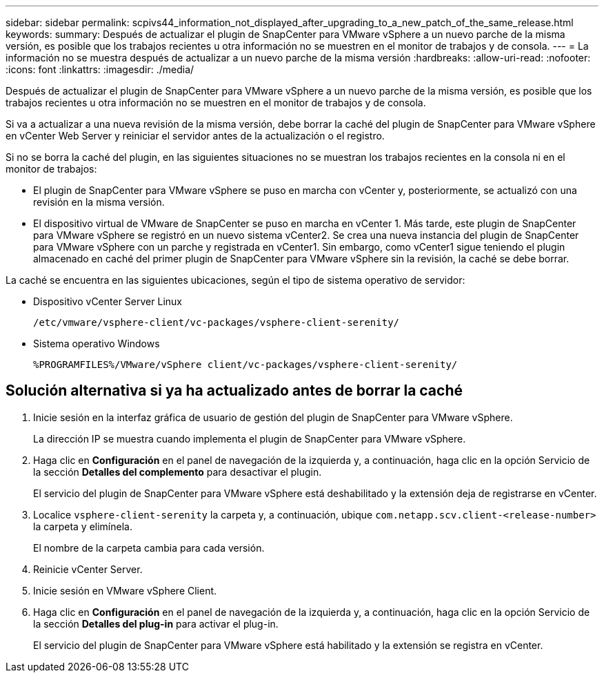 ---
sidebar: sidebar 
permalink: scpivs44_information_not_displayed_after_upgrading_to_a_new_patch_of_the_same_release.html 
keywords:  
summary: Después de actualizar el plugin de SnapCenter para VMware vSphere a un nuevo parche de la misma versión, es posible que los trabajos recientes u otra información no se muestren en el monitor de trabajos y de consola. 
---
= La información no se muestra después de actualizar a un nuevo parche de la misma versión
:hardbreaks:
:allow-uri-read: 
:nofooter: 
:icons: font
:linkattrs: 
:imagesdir: ./media/


[role="lead"]
Después de actualizar el plugin de SnapCenter para VMware vSphere a un nuevo parche de la misma versión, es posible que los trabajos recientes u otra información no se muestren en el monitor de trabajos y de consola.

Si va a actualizar a una nueva revisión de la misma versión, debe borrar la caché del plugin de SnapCenter para VMware vSphere en vCenter Web Server y reiniciar el servidor antes de la actualización o el registro.

Si no se borra la caché del plugin, en las siguientes situaciones no se muestran los trabajos recientes en la consola ni en el monitor de trabajos:

* El plugin de SnapCenter para VMware vSphere se puso en marcha con vCenter y, posteriormente, se actualizó con una revisión en la misma versión.
* El dispositivo virtual de VMware de SnapCenter se puso en marcha en vCenter 1. Más tarde, este plugin de SnapCenter para VMware vSphere se registró en un nuevo sistema vCenter2. Se crea una nueva instancia del plugin de SnapCenter para VMware vSphere con un parche y registrada en vCenter1. Sin embargo, como vCenter1 sigue teniendo el plugin almacenado en caché del primer plugin de SnapCenter para VMware vSphere sin la revisión, la caché se debe borrar.


La caché se encuentra en las siguientes ubicaciones, según el tipo de sistema operativo de servidor:

* Dispositivo vCenter Server Linux
+
`/etc/vmware/vsphere-client/vc-packages/vsphere-client-serenity/`

* Sistema operativo Windows
+
`%PROGRAMFILES%/VMware/vSphere client/vc-packages/vsphere-client-serenity/`





== Solución alternativa si ya ha actualizado antes de borrar la caché

. Inicie sesión en la interfaz gráfica de usuario de gestión del plugin de SnapCenter para VMware vSphere.
+
La dirección IP se muestra cuando implementa el plugin de SnapCenter para VMware vSphere.

. Haga clic en *Configuración* en el panel de navegación de la izquierda y, a continuación, haga clic en la opción Servicio de la sección *Detalles del complemento* para desactivar el plugin.
+
El servicio del plugin de SnapCenter para VMware vSphere está deshabilitado y la extensión deja de registrarse en vCenter.

. Localice `vsphere-client-serenity` la carpeta y, a continuación, ubique `com.netapp.scv.client-<release-number>` la carpeta y elimínela.
+
El nombre de la carpeta cambia para cada versión.

. Reinicie vCenter Server.
. Inicie sesión en VMware vSphere Client.
. Haga clic en *Configuración* en el panel de navegación de la izquierda y, a continuación, haga clic en la opción Servicio de la sección *Detalles del plug-in* para activar el plug-in.
+
El servicio del plugin de SnapCenter para VMware vSphere está habilitado y la extensión se registra en vCenter.



